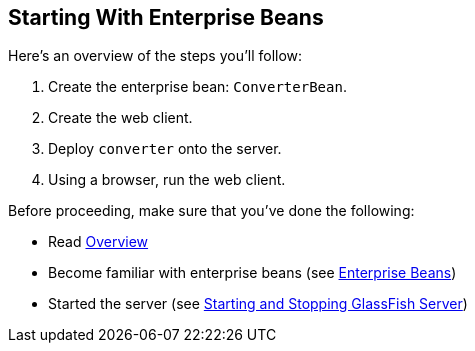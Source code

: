 == Starting With Enterprise Beans

Here's an overview of the steps you'll follow:

. Create the enterprise bean: `ConverterBean`.

. Create the web client.

. Deploy `converter` onto the server.

. Using a browser, run the web client.

Before proceeding, make sure that you've done the following:

* Read xref:intro:overview/overview.adoc#_overview[Overview]

* Become familiar with enterprise beans (see xref:ejb-intro/ejb-intro.adoc#_enterprise_beans[Enterprise Beans])

* Started the server (see xref:intro:usingexamples/usingexamples.adoc#_starting_and_stopping_glassfish_server[Starting and Stopping GlassFish Server])
